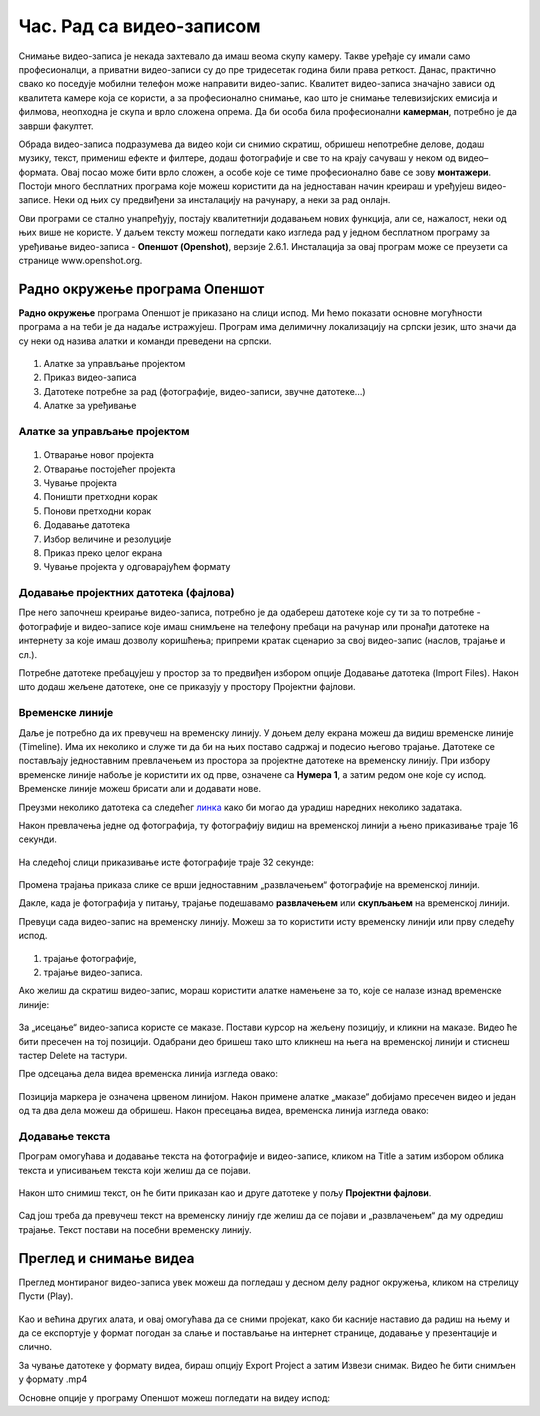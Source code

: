 Час. Рад са видео-записом
===========================

.. infonote::
 
 На овом часу ћеш научити:
    •	да креираш и урадиш основне измене видео-записа;
    •	да претвориш (конвертујеш) видео-датотеку из једног формата у други.

Снимање видео-записа је некада захтевало да имаш веома скупу камеру. Такве уређаје су имали само професионалци, а приватни видео-записи су до пре тридесетак година били права реткост. Данас, практично свако ко поседује мобилни телефон може направити видео-запис. Квалитет видео-записа значајно зависи од квалитета камере која се користи, а за професионално снимање, као што је снимање телевизијских емисија и филмова, неопходна је скупа и врло сложена опрема. Да би особа била професионални **камерман**, потребно је да заврши факултет. 

Обрада видео-записа подразумева да видео који си снимио скратиш, обришеш непотребне делове, додаш музику, текст, примениш ефекте и филтере, додаш фотографије и све то на крају сачуваш у неком од видео–формата. Овај посао може бити врло сложен, а особе које се тиме професионално баве се зову **монтажери**.
Постоји много бесплатних програма које можеш користити да на једноставан начин креираш и уређујеш видео-записе.
Неки од њих су предвиђени за инсталацију на рачунару, а неки за рад онлајн.

Ови програми се стално унапређују, постају квалитетнији додавањем нових функција, али се, нажалост, неки од њих више не користе. 
У даљем тексту можеш погледати како изгледа рад у једном бесплатном програму 
за уређивање видео-записа - **Опеншот (Openshot)**, верзије 2.6.1. Инсталација за овај
програм може се преузети са странице www.openshot.org.

Радно окружење програма Опеншот
-------------------------------

**Радно окружење** програма Опеншот је приказано на слици испод. Ми ћемо показати основне могућности програма а на теби је да надаље истражујеш. Програм има делимичну локализацију на српски језик, што значи да су неки од назива алатки и команди преведени на српски.

.. figure:: ../../_images/openshot1.png
    :width: 780px
    :align: center
    :class: screenshot-shadow

1. Алатке за управљање пројектом
2. Приказ видео-записа
3. Датотеке потребне за рад (фотографије, видео-записи, звучне датотеке...)
4. Алатке за уређивање

Алатке за управљање пројектом
+++++++++++++++++++++++++++++

.. figure:: ../../_images/openshot41.png
    :width: 780px
    :align: center

1. Отварање новог пројекта
2. Отварање постојећег пројекта
3. Чување пројекта
4. Поништи претходни корак
5. Понови претходни корак
6. Додавање датотека
7. Избор величине и резолуције 
8. Приказ преко целог екрана 
9. Чување пројекта у одговарајућем формату 

Додавање пројектних датотека (фајлова)
++++++++++++++++++++++++++++++++++++++

Пре него започнеш креирање видео-записа, потребно је да одабереш датотеке које су ти за то потребне - фотографије и видео-записе које имаш снимљене на телефону пребаци на рачунар или пронађи датотеке на интернету за које имаш дозволу коришћења; припреми кратак сценарио за свој видео-запис (наслов, трајање и сл.).

Потребне датотеке пребацујеш у простор за то предвиђен избором опције Додавање датотека (Import Files). Након што додаш жељене датотеке, оне се приказују у простору Пројектни фајлови. 

.. figure:: ../../_images/openshot5.png
    :width: 780px
    :align: center

Временске линије
++++++++++++++++

Даље је потребно да их превучеш на временску линију.
У доњем делу екрана можеш да видиш временске линије (Timeline). Има их неколико и служе ти да би на њих поставо садржај и подесио његово трајање. Датотеке се постављају једноставним превлачењем из простора за пројектне датотеке на временску линију. При избору временске линије набоље је користити их од прве, означене са **Нумера 1**, а затим редом оне које су испод. Временске линије можеш брисати али и додавати нове.

Преузми неколико датотека са следећег `линка <https://petljamediastorage.blob.core.windows.net/root/Media/Default/Kursevi/OnlineNastava/6_razred_IKT_DigitalnaPismenost/rad_sa_video_zapisom.zip>`_ како би могао да урадиш наредних неколико задатака.

Након превлачења једне од фотографија, ту фотографију видиш на временској линији а њено приказивање траје 16 секунди.

.. figure:: ../../_images/openshot6.png
    :width: 500px
    :align: center
    :class: screenshot-shadow

На следећој слици приказивање исте фотографије траје 32 секунде:

.. figure:: ../../_images/openshot7.png
    :width: 500px
    :align: center
    :class: screenshot-shadow

Промена трајања приказа слике се врши једноставним „развлачењем“ фотографије на временској линији.

Дакле, када је фотографија у питању, трајање подешавамо **развлачењем** или **скупљањем** на временској линији.

Превуци сада видео-запис на временску линију. Можеш за то користити исту временску линији или прву следећу испод.

.. figure:: ../../_images/openshot8.png
    :width: 780px
    :align: center
    :class: screenshot-shadow

1. трајање фотографије,
2. трајање видео-записа.

Ако желиш да скратиш видео-запис, мораш користити алатке намењене за то, које сe налазе изнад временске линије:

.. figure:: ../../_images/openshot9.png
    :width: 780px
    :align: center
    :class: screenshot-shadow

За „исецање“ видео-записа користе се маказе. 
Постави курсор на жељену позицију, и кликни на маказе. Видео ће бити пресечен на тој позицији. Одабрани део бришеш тако што кликнеш на њега на временској линији и стиснеш тастер Delete на тастури.

Пре одсецања дела видеа временска линија изгледа овако:

.. figure:: ../../_images/openshot10.png
    :width: 780px
    :align: center
    :class: screenshot-shadow

Позиција маркера је означена црвеном линијом. Након примене алатке „маказе“ добијамо пресечен видео и један од та два дела можеш да обришеш.
Након пресецања видеа, временска линија изгледа овако:

.. figure:: ../../_images/openshot11.png
    :width: 780px
    :align: center
    :class: screenshot-shadow

Додавање текста
+++++++++++++++

Програм омогућава и додавање текста на фотографије и видео-записе, кликом на Title  a затим избором облика текста и уписивањем текста који желиш да се појави. 

.. figure:: ../../_images/openshot12.png
    :width: 780px
    :align: center
    :class: screenshot-shadow

Након што снимиш текст, он ће бити приказан као и друге датотеке у пољу **Пројектни фајлови**. 

.. figure:: ../../_images/openshot13.png
    :width: 780px
    :align: center
    :class: screenshot-shadow

Сад још треба да превучеш текст на временску линију где желиш да се појави и „развлачењем“ да му одредиш трајање.
Текст постави на посебни временску линију.

Преглед и снимање видеа
-----------------------

Преглед монтираног видео-записа увек можеш да погледаш у десном делу радног окружења, кликом на стрелицу Пусти (Play).
 
 .. figure:: ../../_images/openshot14.png
    :width: 780px
    :align: center
    :class: screenshot-shadow

Као и већина других алата, и овај омогућава да се сними пројекат, како би касније наставио да радиш на њему и да се експортује у формат погодан за слање и постављање на интернет странице, додавање у презентације и слично.

За чување датотеке у формату видеа, бираш опцију Export Project а затим Извези снимак.
Видео ће бити снимљен у формату .mp4

Основне опције у програму Опеншот можеш погледати на видеу испод:

.. infonote::

    Шта смо научили?
    
    - постоје једноставни програми за обраду видео-записа који су бесплатни;
    - Слагањем фотографија, текста, видеа на временској линији, додавањем прелаза и ефеката можемо креирати нови видео-запис – овај процес се зове монтажа.
